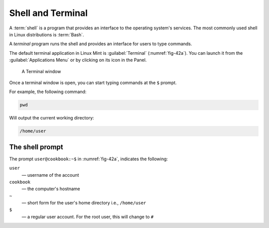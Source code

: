 Shell and Terminal
==================
A :term:`shell` is a program that provides an interface
to the operating system's services.
The most commonly used shell in Linux distributions is
:term:`Bash`.

A *terminal* program runs the shell and provides an 
interface for users to type commands.

The default terminal application in Linux Mint is
:guilabel:`Terminal` (:numref:`fig-42a`).
You can launch it from the :guilabel:`Applications Menu` 
or by clicking on its icon in the Panel.

.. _fig-42a:

.. figure:: images/terminal-login.png

   A Terminal window

.. _pwd:

Once a terminal window is open, you can start typing 
commands at the ``$`` prompt.

For example, the following command:

.. code-block:: bash

   pwd

Will output the current working directory:

.. code-block:: console

   /home/user

The shell prompt
----------------
The prompt ``user@cookbook:~$`` in 
:numref:`fig-42a`, indicates the following:

``user``
   — username of the account
``cookbook``
   — the computer's hostname
``~``
   — short form for the user's home directory i.e.,
   ``/home/user``
``$``
   — a regular user account. For the root user, this
   will change to ``#``
